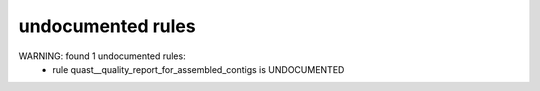 undocumented rules
------------------
WARNING: found  1 undocumented rules:
	- rule quast__quality_report_for_assembled_contigs is UNDOCUMENTED
